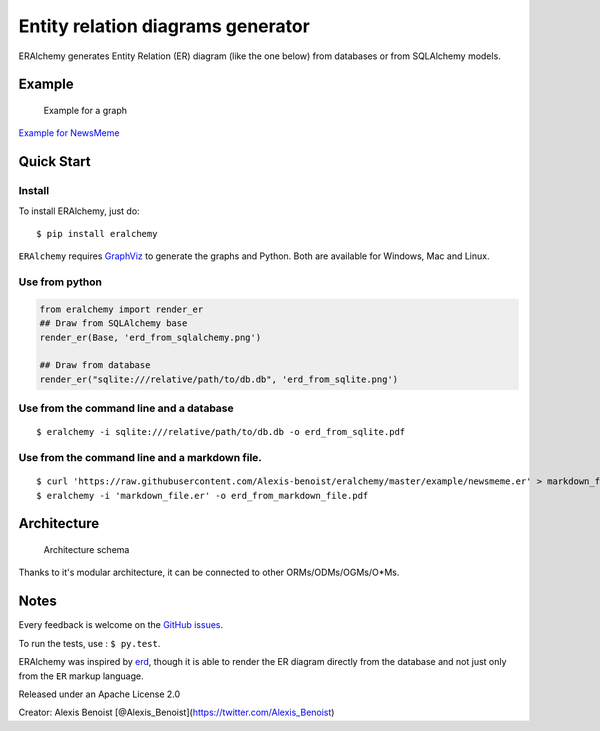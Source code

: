 Entity relation diagrams generator
==================================

ERAlchemy generates Entity Relation (ER) diagram (like the one below)
from databases or from SQLAlchemy models.

Example
-------

.. figure:: https://raw.githubusercontent.com/Alexis-benoist/eralchemy/master/newsmeme.png?raw=true
   :alt: Example for NewsMeme

   Example for a graph

`Example for NewsMeme <https://bitbucket.org/danjac/newsmeme>`__

Quick Start
-----------

Install
~~~~~~~

To install ERAlchemy, just do:

::

    $ pip install eralchemy

``ERAlchemy`` requires
`GraphViz <http://www.graphviz.org/Download.php>`__ to generate the
graphs and Python. Both are available for Windows, Mac and Linux.

Use from python
~~~~~~~~~~~~~~~

.. code:: python

    from eralchemy import render_er
    ## Draw from SQLAlchemy base
    render_er(Base, 'erd_from_sqlalchemy.png')

    ## Draw from database
    render_er("sqlite:///relative/path/to/db.db", 'erd_from_sqlite.png')

Use from the command line and a database
~~~~~~~~~~~~~~~~~~~~~~~~~~~~~~~~~~~~~~~~

::

    $ eralchemy -i sqlite:///relative/path/to/db.db -o erd_from_sqlite.pdf

Use from the command line and a markdown file.
~~~~~~~~~~~~~~~~~~~~~~~~~~~~~~~~~~~~~~~~~~~~~~

::

    $ curl 'https://raw.githubusercontent.com/Alexis-benoist/eralchemy/master/example/newsmeme.er' > markdown_file.er
    $ eralchemy -i 'markdown_file.er' -o erd_from_markdown_file.pdf

Architecture
------------

.. figure:: https://raw.githubusercontent.com/Alexis-benoist/eralchemy/master/eralchemy_architecture.png?raw=true
   :alt: Architecture schema

   Architecture schema

Thanks to it's modular architecture, it can be connected to other
ORMs/ODMs/OGMs/O\*Ms.

Notes
-----

Every feedback is welcome on the `GitHub
issues <https://github.com/Alexis-benoist/eralchemy/issues>`__.

To run the tests, use : ``$ py.test``.

ERAlchemy was inspired by `erd <https://github.com/BurntSushi/erd>`__,
though it is able to render the ER diagram directly from the database
and not just only from the ``ER`` markup language.

Released under an Apache License 2.0

Creator: Alexis Benoist
[@Alexis\_Benoist](https://twitter.com/Alexis\_Benoist)
